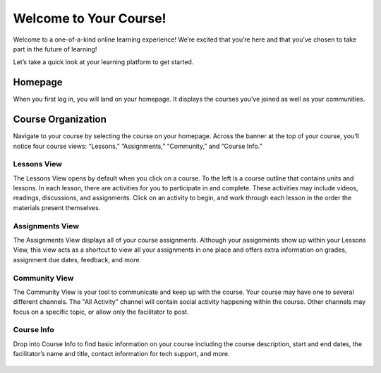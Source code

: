 =========================
 Welcome to Your Course!
=========================

Welcome to a one-of-a-kind online learning experience! We’re excited
that you’re here and that you’ve chosen to take part in the future of
learning!

Let’s take a quick look at your learning platform to get started.
 
Homepage
========

When you first log in, you will land on your homepage. It displays the
courses you’ve joined as well as your communities.

   .. image:: images/homepage.png

Course Organization
===================

Navigate to your course by selecting the course on your
homepage. Across the banner at the top of your course, you’ll notice
four course views: “Lessons,” “Assignments,”
“Community,” and “Course Info.”

   .. image:: images/navbanner.png

Lessons View
------------
The Lessons View opens by default when you click on a course. To the
left is a course outline that contains units and lessons. In each
lesson, there are activities for you to participate in and
complete. These activities may include videos, readings, discussions, and assignments. Click on an activity to begin, and work through each lesson in the order the materials present themselves.

   .. image:: images/lessonsview2.png

Assignments View
----------------
The Assignments View displays all of your course assignments. Although
your assignments show up within your Lessons View, this view acts as a
shortcut to view all your assignments in one place and offers extra
information on grades, assignment due dates, feedback, and more.

   .. image:: images/assignmentsview.png

Community View
----------------

The Community View is your tool to
communicate and keep up with the course. Your course may have one to several different channels. The "All Activity" channel will contain social activity happening within the course. Other channels may focus on a specific topic, or allow only the facilitator to post.

   .. image:: images/discussionsview2.png

Course Info
-----------

Drop into Course Info to find basic
information on your course including the course description, start and
end dates, the facilitator’s name and title, contact information for
tech support, and more.

   .. image:: images/courseinfoview2.png


